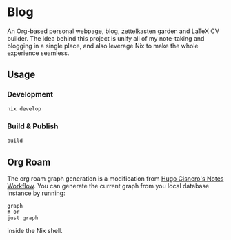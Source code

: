 * Blog
#+html: <a href="https://builtwithnix.org"> <img alt="pipeline status" src="https://builtwithnix.org/badge.svg" /></a>
#+html: <a href="https://github.com/schonfinkel/schonfinkel.github.io/actions/workflows/deploy.yml/badge.svg"> <img alt="pipeline status" src="https://github.com/schonfinkel/schonfinkel.github.io/actions/workflows/deploy.yml/badge.svg" /></a>

An Org-based personal webpage, blog, zettelkasten garden and LaTeX CV
builder. The idea behind this project is unify all of my note-taking and
blogging in a single place, and also leverage Nix to make the whole experience
seamless.

** Usage

*** Development

#+BEGIN_SRC bash
  nix develop
#+END_SRC

*** Build & Publish

#+BEGIN_SRC bash
  build
#+END_SRC

** Org Roam

The org roam graph generation is a modification from [[https://hugocisneros.com/blog/my-org-roam-notes-workflow/][Hugo Cisnero's Notes
Workflow]]. You can generate the current graph from you local database instance by running:

#+BEGIN_SRC shell
  graph
  # or
  just graph
#+END_SRC

inside the Nix shell.

